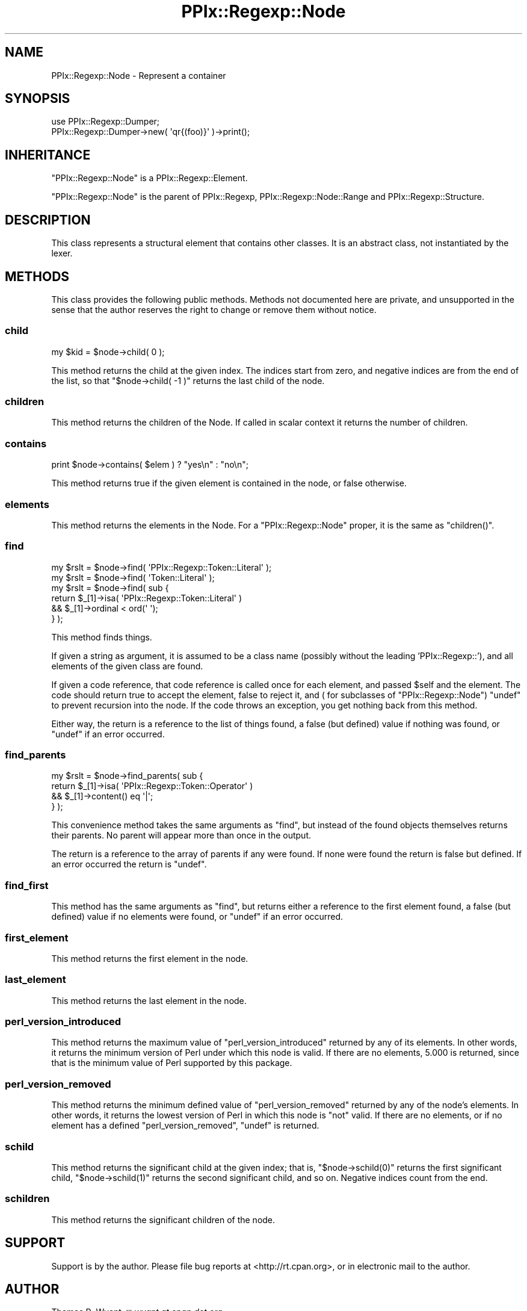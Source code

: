 .\" Automatically generated by Pod::Man 2.22 (Pod::Simple 3.13)
.\"
.\" Standard preamble:
.\" ========================================================================
.de Sp \" Vertical space (when we can't use .PP)
.if t .sp .5v
.if n .sp
..
.de Vb \" Begin verbatim text
.ft CW
.nf
.ne \\$1
..
.de Ve \" End verbatim text
.ft R
.fi
..
.\" Set up some character translations and predefined strings.  \*(-- will
.\" give an unbreakable dash, \*(PI will give pi, \*(L" will give a left
.\" double quote, and \*(R" will give a right double quote.  \*(C+ will
.\" give a nicer C++.  Capital omega is used to do unbreakable dashes and
.\" therefore won't be available.  \*(C` and \*(C' expand to `' in nroff,
.\" nothing in troff, for use with C<>.
.tr \(*W-
.ds C+ C\v'-.1v'\h'-1p'\s-2+\h'-1p'+\s0\v'.1v'\h'-1p'
.ie n \{\
.    ds -- \(*W-
.    ds PI pi
.    if (\n(.H=4u)&(1m=24u) .ds -- \(*W\h'-12u'\(*W\h'-12u'-\" diablo 10 pitch
.    if (\n(.H=4u)&(1m=20u) .ds -- \(*W\h'-12u'\(*W\h'-8u'-\"  diablo 12 pitch
.    ds L" ""
.    ds R" ""
.    ds C` ""
.    ds C' ""
'br\}
.el\{\
.    ds -- \|\(em\|
.    ds PI \(*p
.    ds L" ``
.    ds R" ''
'br\}
.\"
.\" Escape single quotes in literal strings from groff's Unicode transform.
.ie \n(.g .ds Aq \(aq
.el       .ds Aq '
.\"
.\" If the F register is turned on, we'll generate index entries on stderr for
.\" titles (.TH), headers (.SH), subsections (.SS), items (.Ip), and index
.\" entries marked with X<> in POD.  Of course, you'll have to process the
.\" output yourself in some meaningful fashion.
.ie \nF \{\
.    de IX
.    tm Index:\\$1\t\\n%\t"\\$2"
..
.    nr % 0
.    rr F
.\}
.el \{\
.    de IX
..
.\}
.\"
.\" Accent mark definitions (@(#)ms.acc 1.5 88/02/08 SMI; from UCB 4.2).
.\" Fear.  Run.  Save yourself.  No user-serviceable parts.
.    \" fudge factors for nroff and troff
.if n \{\
.    ds #H 0
.    ds #V .8m
.    ds #F .3m
.    ds #[ \f1
.    ds #] \fP
.\}
.if t \{\
.    ds #H ((1u-(\\\\n(.fu%2u))*.13m)
.    ds #V .6m
.    ds #F 0
.    ds #[ \&
.    ds #] \&
.\}
.    \" simple accents for nroff and troff
.if n \{\
.    ds ' \&
.    ds ` \&
.    ds ^ \&
.    ds , \&
.    ds ~ ~
.    ds /
.\}
.if t \{\
.    ds ' \\k:\h'-(\\n(.wu*8/10-\*(#H)'\'\h"|\\n:u"
.    ds ` \\k:\h'-(\\n(.wu*8/10-\*(#H)'\`\h'|\\n:u'
.    ds ^ \\k:\h'-(\\n(.wu*10/11-\*(#H)'^\h'|\\n:u'
.    ds , \\k:\h'-(\\n(.wu*8/10)',\h'|\\n:u'
.    ds ~ \\k:\h'-(\\n(.wu-\*(#H-.1m)'~\h'|\\n:u'
.    ds / \\k:\h'-(\\n(.wu*8/10-\*(#H)'\z\(sl\h'|\\n:u'
.\}
.    \" troff and (daisy-wheel) nroff accents
.ds : \\k:\h'-(\\n(.wu*8/10-\*(#H+.1m+\*(#F)'\v'-\*(#V'\z.\h'.2m+\*(#F'.\h'|\\n:u'\v'\*(#V'
.ds 8 \h'\*(#H'\(*b\h'-\*(#H'
.ds o \\k:\h'-(\\n(.wu+\w'\(de'u-\*(#H)/2u'\v'-.3n'\*(#[\z\(de\v'.3n'\h'|\\n:u'\*(#]
.ds d- \h'\*(#H'\(pd\h'-\w'~'u'\v'-.25m'\f2\(hy\fP\v'.25m'\h'-\*(#H'
.ds D- D\\k:\h'-\w'D'u'\v'-.11m'\z\(hy\v'.11m'\h'|\\n:u'
.ds th \*(#[\v'.3m'\s+1I\s-1\v'-.3m'\h'-(\w'I'u*2/3)'\s-1o\s+1\*(#]
.ds Th \*(#[\s+2I\s-2\h'-\w'I'u*3/5'\v'-.3m'o\v'.3m'\*(#]
.ds ae a\h'-(\w'a'u*4/10)'e
.ds Ae A\h'-(\w'A'u*4/10)'E
.    \" corrections for vroff
.if v .ds ~ \\k:\h'-(\\n(.wu*9/10-\*(#H)'\s-2\u~\d\s+2\h'|\\n:u'
.if v .ds ^ \\k:\h'-(\\n(.wu*10/11-\*(#H)'\v'-.4m'^\v'.4m'\h'|\\n:u'
.    \" for low resolution devices (crt and lpr)
.if \n(.H>23 .if \n(.V>19 \
\{\
.    ds : e
.    ds 8 ss
.    ds o a
.    ds d- d\h'-1'\(ga
.    ds D- D\h'-1'\(hy
.    ds th \o'bp'
.    ds Th \o'LP'
.    ds ae ae
.    ds Ae AE
.\}
.rm #[ #] #H #V #F C
.\" ========================================================================
.\"
.IX Title "PPIx::Regexp::Node 3"
.TH PPIx::Regexp::Node 3 "2017-01-19" "perl v5.10.1" "User Contributed Perl Documentation"
.\" For nroff, turn off justification.  Always turn off hyphenation; it makes
.\" way too many mistakes in technical documents.
.if n .ad l
.nh
.SH "NAME"
PPIx::Regexp::Node \- Represent a container
.SH "SYNOPSIS"
.IX Header "SYNOPSIS"
.Vb 2
\& use PPIx::Regexp::Dumper;
\& PPIx::Regexp::Dumper\->new( \*(Aqqr{(foo)}\*(Aq )\->print();
.Ve
.SH "INHERITANCE"
.IX Header "INHERITANCE"
\&\f(CW\*(C`PPIx::Regexp::Node\*(C'\fR is a
PPIx::Regexp::Element.
.PP
\&\f(CW\*(C`PPIx::Regexp::Node\*(C'\fR is the parent of PPIx::Regexp,
PPIx::Regexp::Node::Range and
PPIx::Regexp::Structure.
.SH "DESCRIPTION"
.IX Header "DESCRIPTION"
This class represents a structural element that contains other classes.
It is an abstract class, not instantiated by the lexer.
.SH "METHODS"
.IX Header "METHODS"
This class provides the following public methods. Methods not documented
here are private, and unsupported in the sense that the author reserves
the right to change or remove them without notice.
.SS "child"
.IX Subsection "child"
.Vb 1
\& my $kid = $node\->child( 0 );
.Ve
.PP
This method returns the child at the given index. The indices start from
zero, and negative indices are from the end of the list, so that
\&\f(CW\*(C`$node\->child( \-1 )\*(C'\fR returns the last child of the node.
.SS "children"
.IX Subsection "children"
This method returns the children of the Node. If called in scalar
context it returns the number of children.
.SS "contains"
.IX Subsection "contains"
.Vb 1
\& print $node\->contains( $elem ) ? "yes\en" : "no\en";
.Ve
.PP
This method returns true if the given element is contained in the node,
or false otherwise.
.SS "elements"
.IX Subsection "elements"
This method returns the elements in the Node. For a
\&\f(CW\*(C`PPIx::Regexp::Node\*(C'\fR proper, it is the same as \f(CW\*(C`children()\*(C'\fR.
.SS "find"
.IX Subsection "find"
.Vb 6
\& my $rslt = $node\->find( \*(AqPPIx::Regexp::Token::Literal\*(Aq );
\& my $rslt = $node\->find( \*(AqToken::Literal\*(Aq );
\& my $rslt = $node\->find( sub {
\&     return $_[1]\->isa( \*(AqPPIx::Regexp::Token::Literal\*(Aq )
\&         && $_[1]\->ordinal < ord(\*(Aq \*(Aq);
\&     } );
.Ve
.PP
This method finds things.
.PP
If given a string as argument, it is assumed to be a class name
(possibly without the leading 'PPIx::Regexp::'), and all elements of the
given class are found.
.PP
If given a code reference, that code reference is called once for each
element, and passed \f(CW$self\fR and the element. The code should return
true to accept the element, false to reject it, and ( for subclasses of
\&\f(CW\*(C`PPIx::Regexp::Node\*(C'\fR) \f(CW\*(C`undef\*(C'\fR to prevent recursion into the node. If
the code throws an exception, you get nothing back from this method.
.PP
Either way, the return is a reference to the list of things found, a
false (but defined) value if nothing was found, or \f(CW\*(C`undef\*(C'\fR if an error
occurred.
.SS "find_parents"
.IX Subsection "find_parents"
.Vb 4
\& my $rslt = $node\->find_parents( sub {
\&     return $_[1]\->isa( \*(AqPPIx::Regexp::Token::Operator\*(Aq )
\&         && $_[1]\->content() eq \*(Aq|\*(Aq;
\&     } );
.Ve
.PP
This convenience method takes the same arguments as \f(CW\*(C`find\*(C'\fR, but instead
of the found objects themselves returns their parents. No parent will
appear more than once in the output.
.PP
The return is a reference to the array of parents if any were found. If
none were found the return is false but defined. If an error occurred
the return is \f(CW\*(C`undef\*(C'\fR.
.SS "find_first"
.IX Subsection "find_first"
This method has the same arguments as \*(L"find\*(R", but returns either a
reference to the first element found, a false (but defined) value if no
elements were found, or \f(CW\*(C`undef\*(C'\fR if an error occurred.
.SS "first_element"
.IX Subsection "first_element"
This method returns the first element in the node.
.SS "last_element"
.IX Subsection "last_element"
This method returns the last element in the node.
.SS "perl_version_introduced"
.IX Subsection "perl_version_introduced"
This method returns the maximum value of \f(CW\*(C`perl_version_introduced\*(C'\fR
returned by any of its elements. In other words, it returns the minimum
version of Perl under which this node is valid. If there are no
elements, 5.000 is returned, since that is the minimum value of Perl
supported by this package.
.SS "perl_version_removed"
.IX Subsection "perl_version_removed"
This method returns the minimum defined value of \f(CW\*(C`perl_version_removed\*(C'\fR
returned by any of the node's elements. In other words, it returns the
lowest version of Perl in which this node is \f(CW\*(C`not\*(C'\fR valid. If there are
no elements, or if no element has a defined \f(CW\*(C`perl_version_removed\*(C'\fR,
\&\f(CW\*(C`undef\*(C'\fR is returned.
.SS "schild"
.IX Subsection "schild"
This method returns the significant child at the given index; that is,
\&\f(CW\*(C`$node\->schild(0)\*(C'\fR returns the first significant child,
\&\f(CW\*(C`$node\->schild(1)\*(C'\fR returns the second significant child, and so on.
Negative indices count from the end.
.SS "schildren"
.IX Subsection "schildren"
This method returns the significant children of the node.
.SH "SUPPORT"
.IX Header "SUPPORT"
Support is by the author. Please file bug reports at
<http://rt.cpan.org>, or in electronic mail to the author.
.SH "AUTHOR"
.IX Header "AUTHOR"
Thomas R. Wyant, \s-1III\s0 \fIwyant at cpan dot org\fR
.SH "COPYRIGHT AND LICENSE"
.IX Header "COPYRIGHT AND LICENSE"
Copyright (C) 2009\-2016 by Thomas R. Wyant, \s-1III\s0
.PP
This program is free software; you can redistribute it and/or modify it
under the same terms as Perl 5.10.0. For more details, see the full text
of the licenses in the directory \s-1LICENSES\s0.
.PP
This program is distributed in the hope that it will be useful, but
without any warranty; without even the implied warranty of
merchantability or fitness for a particular purpose.
